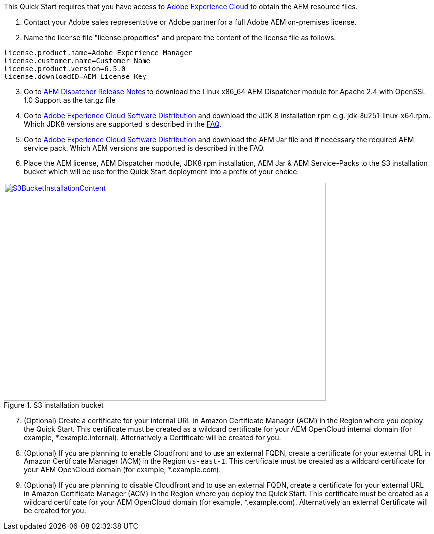 // If no preparation is required, remove all content from here

This Quick Start requires that you have access to https://experience.adobe.com/[Adobe Experience Cloud] to obtain the AEM resource files.

. Contact your Adobe sales representative or Adobe partner for a full Adobe AEM on-premises license.
. Name the license file "license.properties" and prepare the content of the license file as follows:

```
license.product.name=Adobe Experience Manager
license.customer.name=Customer Name
license.product.version=6.5.0
license.downloadID=AEM License Key
```
[start=3]
. Go to https://docs.adobe.com/content/help/en/experience-manager-dispatcher/using/getting-started/release-notes.html[AEM Dispatcher Release Notes] to download the Linux x86_64 AEM Dispatcher module for Apache 2.4 with OpenSSL 1.0 Support as the tar.gz file
. Go to https://experience.adobe.com/#/downloads/content/software-distribution/en/aemcloud.html[Adobe Experience Cloud Software Distribution] and download the JDK 8 installation rpm e.g. jdk-8u251-linux-x64.rpm. Which JDK8 versions are supported is described in the link:#_FAQ[FAQ].
. Go to https://experience.adobe.com/#/downloads/content/software-distribution/en/aemcloud.html[Adobe Experience Cloud Software Distribution] and download the AEM Jar file and if necessary the required AEM service pack. Which AEM versions are supported is described in the FAQ.
. Place the AEM license, AEM Dispatcher module, JDK8 rpm installation, AEM Jar & AEM Service-Packs to the S3 installation bucket which will be use for the Quick Start deployment into a prefix of your choice.

:xrefstyle: short
[#s3bucketinstallationcontent]
.S3 installation bucket
[link=images/s3_bucket_installation_content.png]
image::../images/s3_bucket_installation_content.png[S3BucketInstallationContent,width=648,height=439]

[start=7]
. (Optional) Create a certificate for your internal URL in Amazon Certificate Manager (ACM)
in the Region where you deploy the Quick Start. This certificate must be created as a
wildcard certificate for your AEM OpenCloud internal domain (for example, *.example.internal).
Alternatively a Certificate will be created for you.
. (Optional) If you are planning to enable Cloudfront and to use an external FQDN, create a certificate for your external URL in Amazon Certificate Manager (ACM)
in the Region `us-east-1`. This certificate must be created as a wildcard certificate for your AEM OpenCloud domain (for example, *.example.com).
. (Optional) If you are planning to disable Cloudfront and to use an external FQDN, create a certificate for your external URL in Amazon Certificate Manager (ACM) in the Region where you deploy the Quick Start. This certificate must be created as a wildcard certificate for your AEM OpenCloud domain (for example, *.example.com). Alternatively an external Certificate will be created for you.
